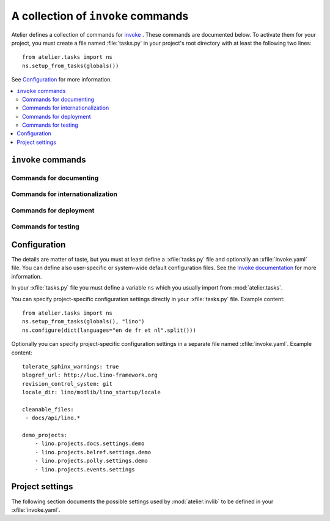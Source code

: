 ===================================
A collection of ``invoke`` commands
===================================

Atelier defines a collection of commands for `invoke
<http://www.pyinvoke.org/>`__ .  These commands are documented below.
To activate them for your project, you must create a file named
:file:`tasks.py` in your project's root directory with at least the
following two lines::

  from atelier.tasks import ns
  ns.setup_from_tasks(globals())

See Configuration_ for more information.


.. contents::
  :local:

.. _inv_commands:

``invoke`` commands
===================

Commands for documenting
------------------------

.. command:: inv blog

    Edit today's blog entry, create an empty file if it doesn't yet exist.

.. command:: inv bd

    Build docs. Build all Sphinx HTML doctrees for this project.

    This runs :cmd:`invoke readme`, followed by `sphinx-build html` in
    every directory defined in :attr:`env.doc_trees`.  The exact
    options for `sphinx-build` depend also on
    :attr:`env.tolerate_sphinx_warnings` and :attr:`env.use_dirhtml`.

.. command:: inv pd

    Publish docs. Upload docs to public web server.


.. command:: inv clean

    Remove temporary and generated files:

    - Sphinx `.build` files
    - Dangling `.pyc` files which don't have a corresponding `.py` file.
    - `cache` directories of demo projects
    - additional files specified in :attr:`env.cleanable_files`

.. command:: inv readme

    Generate or update `README.txt` or `README.rst` file from
    `SETUP_INFO`.

Commands for internationalization
---------------------------------

.. command:: inv mm

    ("make messages")

    Extracts messages from both code and userdocs, then initializes and
    updates all catalogs. Needs :attr:`env.locale_dir`

Commands for deployment
-----------------------

.. command:: inv ci

    Checkin and push to repository, using today's blog entry as commit
    message.

    Asks confirmation before doing so.

    Does nothing in a project whose
    :attr:`env.revision_control_system` is `None`.

    In a project whose :attr:`env.revision_control_system` is
    ``'git'`` it checks whether the repository is dirty (i.e. has
    uncommitted changes) and returns without asking confirmation if
    the repo is clean.  Note that unlike ``git status``, this check
    does currently not (yet) check whether my branch is up-to-date
    with 'origin/master'.

.. command:: inv reg

    Register this project (and its current version) to PyPI.

Commands for testing
--------------------

.. command:: inv initdb

    Run :manage:`initdb_demo` on every demo project
    :attr:`env.demo_projects`.

.. command:: inv test

    See :func:`run_tests`.

.. command:: inv cov

    Run all tests and create a `coverage
    <https://pypi.python.org/pypi/coverage>`_ report


Configuration
=============

The details are matter of taste, but you must at least define a
:xfile:`tasks.py` file and optionally an :xfile:`invoke.yaml` file.
You can define also user-specific or system-wide default configuration
files.  See the `Invoke documentation
<http://docs.pyinvoke.org/en/latest/concepts/configuration.html>`_ for
more information.

.. xfile:: tasks.py

In your :xfile:`tasks.py` file you must define a variable ``ns`` which
you usually import from :mod:`atelier.tasks`.

You can specify project-specific configuration settings directly in
your :xfile:`tasks.py` file. Example content::

    from atelier.tasks import ns
    ns.setup_from_tasks(globals(), "lino")
    ns.configure(dict(languages="en de fr et nl".split()))


.. xfile:: invoke.yaml

Optionally you can specify project-specific configuration settings in
a separate file named :xfile:`invoke.yaml`.  Example content::

    tolerate_sphinx_warnings: true
    blogref_url: http://luc.lino-framework.org
    revision_control_system: git
    locale_dir: lino/modlib/lino_startup/locale

    cleanable_files:
     - docs/api/lino.*

    demo_projects:
        - lino.projects.docs.settings.demo
        - lino.projects.belref.settings.demo
        - lino.projects.polly.settings.demo
        - lino.projects.events.settings


Project settings
================

The following section documents the possible settings used by
:mod:`atelier.invlib` to be defined in your :xfile:`invoke.yaml`.

.. class:: inv

  .. attribute:: locale_dir

    The name of the directory where `fab mm` et al should write their
    catalog files.

  .. attribute:: sdist_dir


  .. attribute:: editor_command

    A string with the command name of your text editor. Example::

      editor_command = "emacsclient -n {0}"

    The ``{0}`` will be replaced by the filename.

    Note that this must be a *non waiting* command, i.e. which
    launches the editor on the specified file in a new window and then
    returns control to the command line without waiting for that new
    window to terminate.



  .. attribute:: docs_rsync_dest

    A Python template string which defines the rsync destination for
    publishing your projects documentation.
    Used by :cmd:`fab pub`.

    Example::

      env.docs_rsync_dest = 'luc@example.org:~/public_html/{prj}_{docs}'

    The ``{prj}`` in this template will be replaced by the internal
    name of this project, and ``{{docs}}`` by the name of the doctree
    (taken from :attr:`doc_trees`).

    For backward compatibility the following (deprecated) template is
    also still allowed::

      env.docs_rsync_dest = 'luc@example.org:~/public_html/%s'

    The ``%s`` in this template will be replaced by a name `xxx_yyy`,
    where `xxx` is the internal name of this project and `yyy` the
    name of the doctree (taken from :attr:`doc_trees`).


  .. attribute:: doc_trees

    A list of directory names (relative to your project directory)
    containing Sphinx document trees.
    Default value is ``['docs']``

    If this project has a main package, then `env.doc_trees` will be
    replaced by `doc_trees` attribute of that module.

  .. attribute:: cleanable_files

    A list of wildcards to be cleaned by :cmd:`fab clean`.

  .. attribute:: use_dirhtml

    Whether `sphinx-build
    <http://sphinx-doc.org/invocation.html#invocation-of-sphinx-build>`__
    should use ``dirhtml`` instead of the default ``html`` builder.

  .. attribute:: tolerate_sphinx_warnings

    Whether `sphinx-build` should tolerate warnings.

  .. attribute:: languages

    A list of language codes for which userdocs are being maintained.

  .. attribute:: apidoc_exclude_pathnames

    No longer used because we now use autosummary instead of
    sphinx-apidoc.

    a list of filenames (or directory names) to be excluded when you
    run :cmd:`fab api`.

  .. attribute:: revision_control_system

    The revision control system used by your project.
    Allowed values are `'git'`, `'hg'` or `None`.
    Used by :cmd:`fab ci`.

  .. attribute:: use_mercurial

    **No longer used.** Use :attr:`env.revision_control_system` instead.)

  .. attribute:: demo_projects

    The list of *Django demo projects* included in this project.

    Django demo projects are used by the test suite and the Sphinx
    documentation.  Before running :command:`fab test` or
    :command:`fab bd`, they must have been initialized.  To initialize
    them, run :command:`fab initdb`.

    It is not launched automatically by :command:`fab test` or
    :command:`fab bd` because it can take some time and is not always
    necessary.


